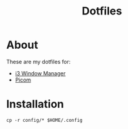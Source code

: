 #+TITLE: Dotfiles

* About
These are my dotfiles for:
- [[file:org/i3/config.org][i3 Window Manager]]
- [[file:org/picom.conf.org][Picom]]

* Installation
#+begin_src shell
  cp -r config/* $HOME/.config
#+end_src
